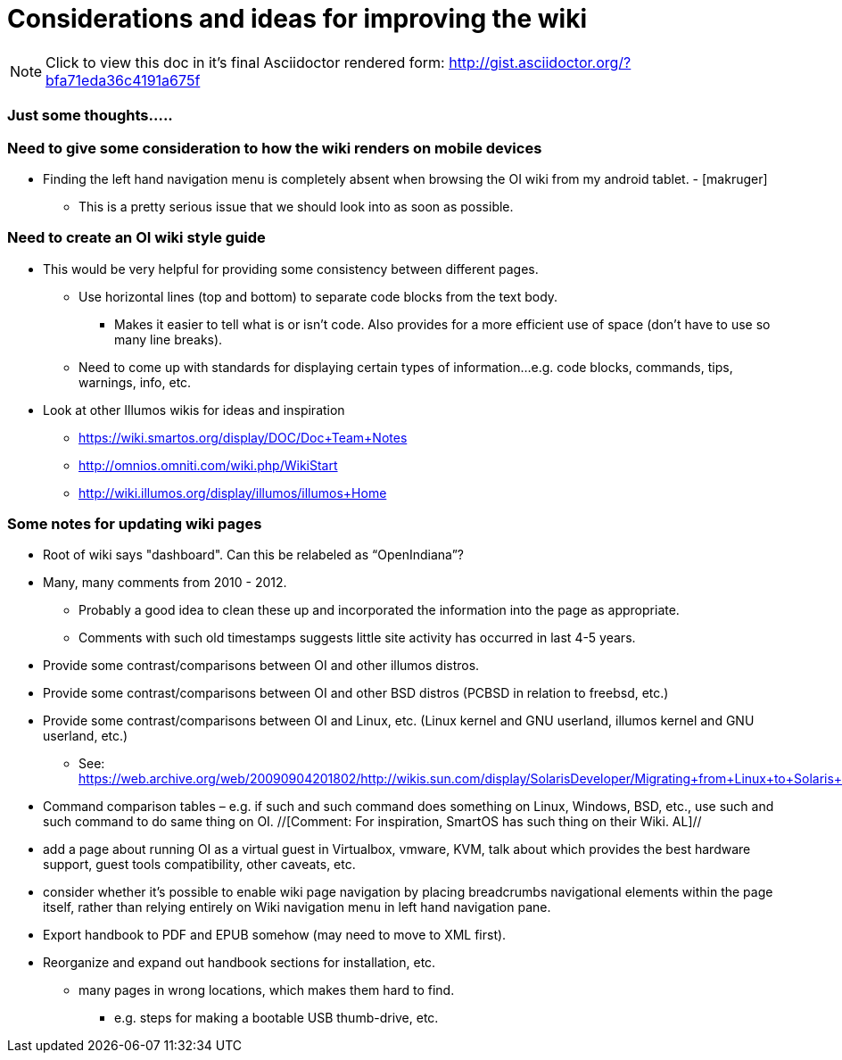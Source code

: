 = Considerations and ideas for improving the wiki

[NOTE]
====
Click to view this doc in it's final Asciidoctor rendered form: http://gist.asciidoctor.org/?bfa71eda36c4191a675f
====

=== Just some thoughts.....

=== Need to give some consideration to how the wiki renders on mobile devices

* Finding the left hand navigation menu is completely absent when browsing the OI wiki from my android tablet. - [makruger]
** This is a pretty serious issue that we should look into as soon as possible. 


=== Need to create an OI wiki style guide

* This would be very helpful for providing some consistency between different pages.
** Use horizontal lines (top and bottom) to separate code blocks from the text body.
*** Makes it easier to tell what is or isn't code. Also provides for a more efficient use of space (don't have to use so many line breaks).
** Need to come up with standards for displaying certain types of information...e.g. code blocks, commands, tips, warnings, info, etc. 


* Look at other Illumos wikis for ideas and inspiration
** https://wiki.smartos.org/display/DOC/Doc+Team+Notes
** http://omnios.omniti.com/wiki.php/WikiStart
** http://wiki.illumos.org/display/illumos/illumos+Home



=== Some notes for updating wiki pages

* Root of wiki says "dashboard". Can this be relabeled as “OpenIndiana”?

* Many, many comments from 2010 - 2012. 
** Probably a good idea to clean these up and incorporated the information into the page as appropriate.
** Comments with such old timestamps suggests little site activity has occurred in last 4-5 years.

* Provide some contrast/comparisons between OI and other illumos distros.

* Provide some contrast/comparisons between OI and other BSD distros (PCBSD in relation to freebsd, etc.)

* Provide some contrast/comparisons between OI and Linux, etc. (Linux kernel and GNU userland, illumos kernel and GNU userland, etc.)
** See: https://web.archive.org/web/20090904201802/http://wikis.sun.com/display/SolarisDeveloper/Migrating+from+Linux+to+Solaris+or+OpenSolaris

* Command comparison tables – e.g. if such and such command does something on Linux, Windows, BSD, etc., use such and such command to do same thing on OI. //[Comment: For inspiration, SmartOS has such thing on their Wiki. AL]//

* add a page about running OI as a virtual guest in Virtualbox, vmware, KVM, talk about which provides the best hardware support, guest tools compatibility, other caveats, etc.

* consider whether it's possible to enable wiki page navigation by placing breadcrumbs navigational elements within the page itself, rather than relying entirely on Wiki navigation menu in left hand navigation pane.

* Export handbook to PDF and EPUB somehow (may need to move to XML first).

* Reorganize and expand out handbook sections for installation, etc.
** many pages in wrong locations, which makes them hard to find.
*** e.g. steps for making a bootable USB thumb-drive, etc.